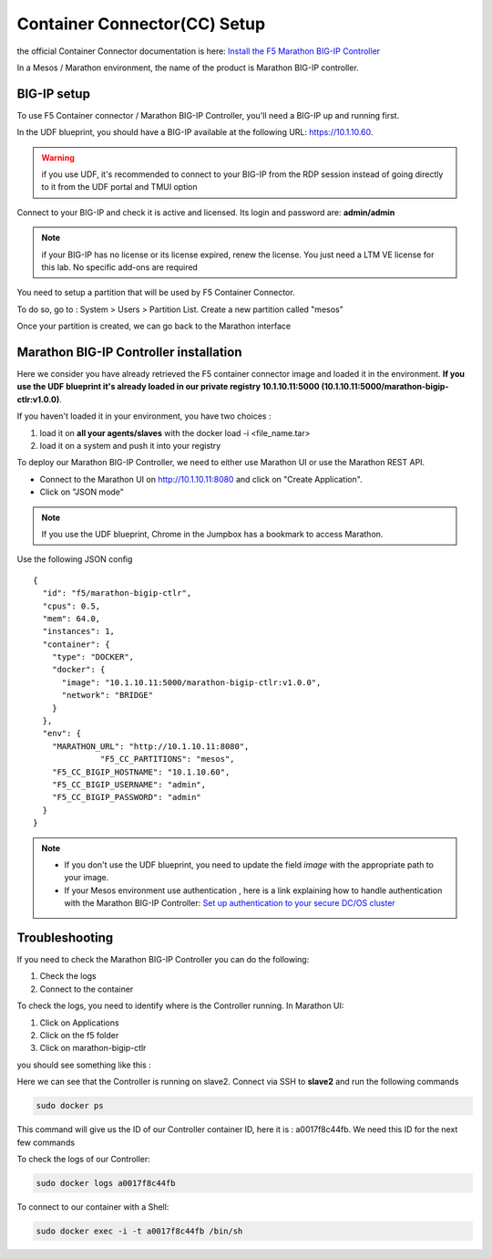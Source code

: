 Container Connector(CC) Setup
=============================

the official Container Connector documentation is here: `Install the F5 Marathon BIG-IP Controller <http://clouddocs.f5.com/containers/v1/marathon/mctlr-app-install.html>`_

In a Mesos / Marathon environment, the name of the product is Marathon BIG-IP controller. 

BIG-IP setup
------------

To use F5 Container connector / Marathon BIG-IP Controller, you'll need a BIG-IP up and running first. 

In the UDF blueprint, you should have a BIG-IP available at the following URL: https://10.1.10.60. 

.. warning:: 

  if you use UDF, it's recommended to connect to your BIG-IP from the RDP session instead of going directly to it from the UDF portal and TMUI option

Connect to your BIG-IP and check it is active and licensed. Its login and password are: **admin/admin**

.. note::

  if your BIG-IP has no license or its license expired, renew the license. You just need a LTM VE license for this lab. No specific add-ons are required

You need to setup a partition that will be used by F5 Container Connector. 

To do so, go to : System > Users > Partition List. Create a new partition called "mesos"

.. image:: ../images/f5-container-connector-bigip-partition-setup.png
  :align: center
  :scale: 50%

Once your partition is created, we can go back to the Marathon interface 

Marathon BIG-IP Controller installation
---------------------------------------

Here we consider you have already retrieved the F5 container connector image and loaded it in the environment. **If you use the UDF blueprint it's already loaded in our private registry 10.1.10.11:5000 (10.1.10.11:5000/marathon-bigip-ctlr:v1.0.0)**.

If you haven't loaded it in your environment, you have two choices :

#. load it on **all your agents/slaves** with the docker load -i <file_name.tar> 
#. load it on a system and push it into your registry

To deploy our Marathon BIG-IP Controller, we need to either use Marathon UI or use the Marathon REST API. 

* Connect to the Marathon UI on `http://10.1.10.11:8080 <http://10.1.10.11:8080>`_ and click on "Create Application".
* Click on "JSON mode"

.. Note:: 

  If you use the UDF blueprint, Chrome in the Jumpbox has a bookmark to access Marathon. 

Use the following JSON config

::

  {
    "id": "f5/marathon-bigip-ctlr",
    "cpus": 0.5,
    "mem": 64.0,
    "instances": 1,
    "container": {
      "type": "DOCKER",
      "docker": {
        "image": "10.1.10.11:5000/marathon-bigip-ctlr:v1.0.0",
        "network": "BRIDGE"
      }
    },
    "env": {
      "MARATHON_URL": "http://10.1.10.11:8080",
  		"F5_CC_PARTITIONS": "mesos",
      "F5_CC_BIGIP_HOSTNAME": "10.1.10.60",
      "F5_CC_BIGIP_USERNAME": "admin",
      "F5_CC_BIGIP_PASSWORD": "admin"
    }
  }

.. note::

	* If you don't use the UDF blueprint, you need to update the field *image* with the appropriate path to your image. 
	* If your Mesos environment use authentication , here is a link explaining how to handle authentication with the Marathon BIG-IP Controller: `Set up authentication to your secure DC/OS cluster <http://clouddocs.f5.com/containers/v1/marathon/mctlr-authenticate-dcos.html#mesos-authentication>`_


Troubleshooting
---------------

If you need to check the Marathon BIG-IP Controller you can do the following: 

#. Check the logs
#. Connect to the container

To check the logs, you need to identify where is the Controller running. In Marathon UI: 

#. Click on Applications
#. Click on the f5 folder
#. Click on marathon-bigip-ctlr 

you should see something like this : 

.. image:: ../images/f5-container-connector-locate-bigip-controller.png
  :align: center
  :scale: 50%

Here we can see that the Controller is running on slave2. Connect via SSH to **slave2** and run the following commands

.. code-block:: none

  sudo docker ps 

This command will give us the ID of our Controller container ID, here it is : a0017f8c44fb. We need this ID for the next few commands

.. image:: ../images/f5-container-connector-get-bigip-ctlr-container-id.png
  :align: center

To check the logs of our Controller: 

.. code-block:: none

  sudo docker logs a0017f8c44fb



.. image:: ../images/f5-container-connector-check-logs-bigip-ctlr.png
  :align: center


To connect to our container with a Shell: 

.. code-block:: none

   sudo docker exec -i -t a0017f8c44fb /bin/sh

.. image:: ../images/f5-container-connector-run-shell-bigip-ctlr.png
  :align: center

